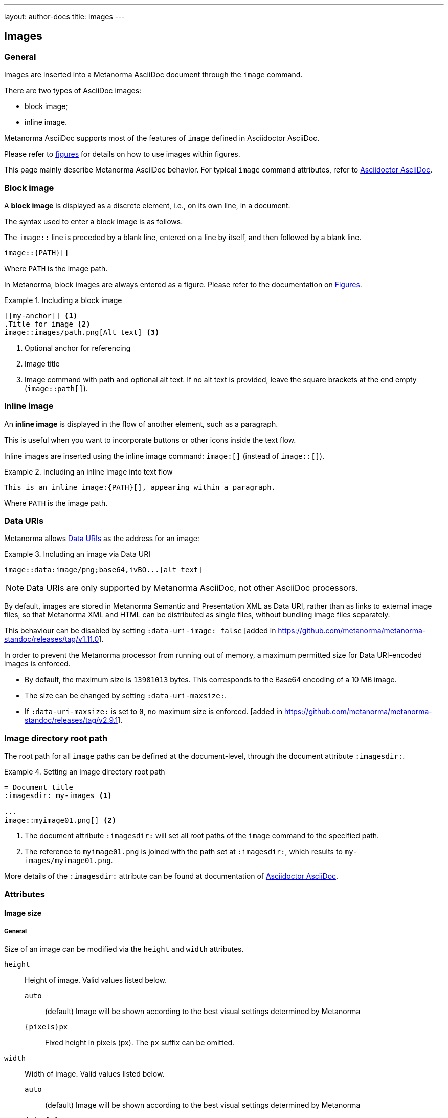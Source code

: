 ---
layout: author-docs
title: Images
---

== Images

=== General

Images are inserted into a Metanorma AsciiDoc document through the `image`
command.

There are two types of AsciiDoc images:

* block image;
* inline image.

Metanorma AsciiDoc supports most of the features of `image` defined in
Asciidoctor AsciiDoc.

Please refer to link:/author/topics/blocks/figures[figures] for details on how
to use images within figures.

This page mainly describe Metanorma AsciiDoc behavior.
For typical `image` command attributes, refer to
https://docs.asciidoctor.org/asciidoc/latest/macros/images/[Asciidoctor AsciiDoc].


=== Block image
// tag::tutorial[]

A *block image* is displayed as a discrete element, i.e., on its own line,
in a document.

The syntax used to enter a block image is as follows.

The `image::` line is preceded by a blank line, entered on a line by itself,
and then followed by a blank line.

[source,adoc]
----
image::{PATH}[]
----

Where `PATH` is the image path.

In Metanorma, block images are always entered as a figure. Please refer to the
documentation on link:/author/topics/blocks/figures[Figures].

.Including a block image
====
[source,adoc]
----
[[my-anchor]] <1>
.Title for image <2>
image::images/path.png[Alt text] <3>
----
<1> Optional anchor for referencing
<2> Image title
<3> Image command with path and optional alt text. If no alt text is provided,
leave the square brackets at the end empty (`image::path[]`).
====

// end::tutorial[]


=== Inline image

An *inline image* is displayed in the flow of another element, such as a
paragraph.

This is useful when you want to incorporate buttons or other icons inside the
text flow.

Inline images are inserted using the inline image command:
`image:[]` (instead of `image::[]`).

.Including an inline image into text flow
====
[source,adoc]
----
This is an inline image:{PATH}[], appearing within a paragraph.
----
====

Where `PATH` is the image path.


=== Data URIs

Metanorma allows
https://developer.mozilla.org/en-US/docs/Web/HTTP/Basics_of_HTTP/Data_URIs[Data URIs]
as the address for an image:

.Including an image via Data URI
====
[source,asciidoc]
--
image::data:image/png;base64,ivBO...[alt text]
--
====

NOTE: Data URIs are only supported by Metanorma AsciiDoc, not other AsciiDoc
processors.

By default, images are stored in Metanorma Semantic and Presentation XML as Data
URI, rather than as links to external image files, so that Metanorma XML and
HTML can be distributed as single files, without bundling image files
separately.

This behaviour can be disabled by setting
`:data-uri-image: false` [added in https://github.com/metanorma/metanorma-standoc/releases/tag/v1.11.0].

In order to prevent the Metanorma processor from running out of memory, a
maximum permitted size for Data URI-encoded images is enforced.

* By default, the maximum size is `13981013` bytes. This corresponds to the
Base64 encoding of a 10 MB image.
* The size can be changed by setting `:data-uri-maxsize:`.
* If `:data-uri-maxsize:` is set to `0`, no maximum size is
enforced. [added in https://github.com/metanorma/metanorma-standoc/releases/tag/v2.9.1].


=== Image directory root path

The root path for all `image` paths can be defined at the document-level,
through the document attribute `:imagesdir:`.

.Setting an image directory root path
[example]
====
[source,adoc]
----
= Document title
:imagesdir: my-images <1>

...
image::myimage01.png[] <2>
----
<1> The document attribute `:imagesdir:` will set all root paths of the `image`
command to the specified path.
<2> The reference to `myimage01.png` is joined with the path set at
`:imagesdir:`, which results to `my-images/myimage01.png`.
====

More details of the `:imagesdir:` attribute can be found at documentation of
https://docs.asciidoctor.org/asciidoc/latest/macros/images-directory/[Asciidoctor AsciiDoc].


=== Attributes

==== Image size

===== General

Size of an image can be modified via the `height` and `width` attributes.

`height`:: Height of image. Valid values listed below.

`auto`:::
(default) Image will be shown according to the best visual settings determined
by Metanorma

`{pixels}px`:::
Fixed height in pixels (px). The `px` suffix can be omitted.

`width`:: Width of image. Valid values listed below.

`auto`:::
(default) Image will be shown according to the best visual settings determined
by Metanorma

`{pixels}px`:::
Fixed width in pixels (px). The `px` suffix can be omitted.

`full-page-width`:::
PDF-specific. Specifies that the image spans the whole page width
regardless of the number of columns on the page.
 [added in https://github.com/metanorma/metanorma-standoc/releases/tag/v2.8.6]
+
NOTE: This feature is not supported in typical AsciiDoc.

`text-width`::: PDF-specific. Specified that the image will be as wide as
the text column that contains it.
 [added in https://github.com/metanorma/metanorma-standoc/releases/tag/v2.8.6]
+
NOTE: This feature is not supported in typical AsciiDoc.

NOTE: The pixel is the only currently supported unit in image sizing.

===== Fixed dimensions

[example]
.Image resizing specifying `height` and `width` attributes in pixels
====
[source]
----
image::logo.jpg[height=150px,width=100px]
----
====

In the `height` and `width` attributes, the `px` suffix may be omitted.

[example]
.Image resizing with values omitting `px` unit in `height` and `width`
====
[source,asciidoc]
--
image::logo.jpg[height=150,width=100]
--
====


===== Scaling according to aspect ratio

The `auto` value indicates that the dimension does not have a fixed size but
retain the aspect ratio of the original image.

.Aspect ratio is retained with `width` set to `auto` based on the value of `height`
====
[source,asciidoc]
--
image::logo.jpg[height=150,width=auto]
--
====

An unspecified dimension is considered `auto`.

.Aspect ratio is retained when setting `height` but not `width`
====
[source,asciidoc]
--
image::logo.jpg[height=150]
--
====


===== PDF-specific width values

In the PDF paged layout, the `width` attribute can take on additional values.

The values `full-page-width` and `text-width` are used in PDF to
indicate how wide an image is rendered against text, particularly if the text is
formatted in multiple
columns [added in https://github.com/metanorma/metanorma-standoc/releases/tag/v2.8.6].


.Setting `width=full-page-width` for an image in PDF
====
[source,asciidoc]
----
[width=full-page-width]
image::abc.png[]
----
====

.Setting `width=full-page-width` for a figure in PDF
=====
[source,asciidoc]
----
[.figure,width=full-page-width]
====
image::abc.png[]
====
----
=====

NOTE: Treatment of image resizing may slightly differ across output formats.


==== Other attributes

NOTE: For general attributes of the `image` command, please refer to the
https://docs.asciidoctor.org/asciidoc/latest/macros/image-ref/[Asciidoctor AsciiDoc]
documentation.

